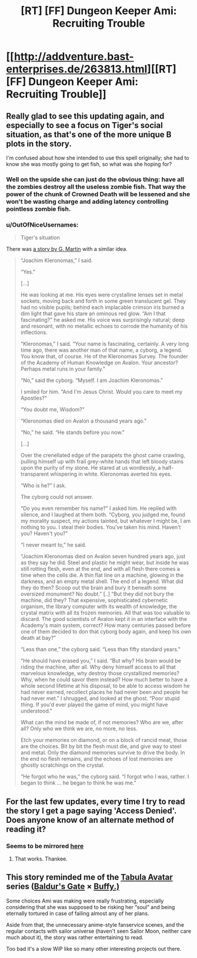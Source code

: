 #+TITLE: [RT] [FF] Dungeon Keeper Ami: Recruiting Trouble

* [[http://addventure.bast-enterprises.de/263813.html][[RT] [FF] Dungeon Keeper Ami: Recruiting Trouble]]
:PROPERTIES:
:Author: Zephyr1011
:Score: 20
:DateUnix: 1447515651.0
:DateShort: 2015-Nov-14
:END:

** Really glad to see this updating again, and especially to see a focus on Tiger's social situation, as that's one of the more unique B plots in the story.

I'm confused about how she intended to use this spell originally; she had to know she was mostly going to get fish, so what was she hoping for?
:PROPERTIES:
:Author: eaglejarl
:Score: 5
:DateUnix: 1447516826.0
:DateShort: 2015-Nov-14
:END:

*** Well on the upside she can just do the obvious thing: have all the zombies destroy all the useless zombie fish. That way the power of the chunk of Crowned Death will be lessened and she won't be wasting charge and adding latency controlling pointless zombie fish.
:PROPERTIES:
:Author: FuguofAnotherWorld
:Score: 2
:DateUnix: 1447523133.0
:DateShort: 2015-Nov-14
:END:


*** u/OutOfNiceUsernames:
#+begin_quote
  Tiger's situation
#+end_quote

There was [[https://www.goodreads.com/book/show/8725152-the-glass-flower][a story by G. Martin]] with a similar idea.

#+begin_quote
  “Joachim Kleronomas,” I said.

  “Yes."

  [...]

  He was looking at me. His eyes were crystalline lenses set in metal sockets, moving back and forth in some green translucent gel. They had no visible pupils; behind each implacable crimson iris burned a dim light that gave his stare an ominous red glow. “Am I that fascinating?” he asked me. His voice was surprisingly natural; deep and resonant, with no metallic echoes to corrode the humanity of his inflections.

  “Kleronomas,” I said. “Your name is fascinating, certainly. A very long time ago, there was another man of that name, a cyborg, a legend. You know that, of course. He of the Kleronomas Survey. The founder of the Academy of Human Knowledge on Avalon. Your ancestor? Perhaps metal runs in your family."

  “No,” said the cyborg. “Myself. I am Joachim Kleronomas."

  I smiled for him. “And I'm Jesus Christ. Would you care to meet my Apostles?"

  “You doubt me, Wisdom?"

  “Kleronomas died on Avalon a thousand years ago."

  “No,” he said. “He stands before you now."

  [...]

  Over the crenellated edge of the parapets the ghost came crawling, pulling himself up with frail grey-white hands that left bloody stains upon the purity of my stone. He stared at us wordlessly, a half-transparent whispering in white. Kleronomas averted his eyes.

  “Who is he?” I ask.

  The cyborg could not answer.

  “Do you even remember his name?” I asked him. He replied with silence, and I laughed at them both. “Cyborg, you judged me, found my morality suspect, my actions tainted, but whatever I might be, I am nothing to you. I steal their bodies. You've taken his mind. Haven't you? Haven't you?"

  “I never meant to,” he said.

  “Joachim Kleronomas died on Avalon seven hundred years ago, just as they say he did. Steel and plastic he might wear, but inside he was still rotting flesh, even at the end, and with all flesh there comes a time when the cells die. A thin flat line on a machine, glowing in the darkness, and an empty metal shell. The end of a legend. What did they do then? Scoop out the brain and bury it beneath some oversized monument? No doubt.” [..] “But they did not bury the machine, did they? That expensive, sophisticated cybernetic organism, the library computer with its wealth of knowledge, the crystal matrix with all its frozen memories. All that was too valuable to discard. The good scientists of Avalon kept it in an interface with the Academy's main system, correct? How many centuries passed before one of them decided to don that cyborg body again, and keep his own death at bay?"

  “Less than one,” the cyborg said. “Less than fifty standard years."

  “He should have erased you,” I said. “But why? His brain would be riding the machine, after all. Why deny himself access to all that marvelous knowledge, why destroy those crystallized memories? Why, when he could savor them instead? How much better to have a whole second lifetime at his disposal, to be able to access wisdom he had never earned, recollect places he had never been and people he had never met.” I shrugged, and looked at the ghost. “Poor stupid thing. If you'd ever played the game of mind, you might have understood."

  What can the mind be made of, if not memories? Who are we, after all? Only who we think we are, no more, no less.

  Etch your memories on diamond, or on a block of rancid meat, those are the choices. Bit by bit the flesh must die, and give way to steel and metal. Only the diamond memories survive to drive the body. In the end no flesh remains, and the echoes of lost memories are ghostly scratchings on the crystal.

  “He forgot who he was,” the cyborg said. “I forgot who I was, rather. I began to think ... he began to think he was me.”
#+end_quote
:PROPERTIES:
:Author: OutOfNiceUsernames
:Score: 2
:DateUnix: 1448005409.0
:DateShort: 2015-Nov-20
:END:


** For the last few updates, every time I try to read the story I get a page saying 'Access Denied'. Does anyone know of an alternate method of reading it?
:PROPERTIES:
:Author: DataPacRat
:Score: 2
:DateUnix: 1447524611.0
:DateShort: 2015-Nov-14
:END:

*** Seems to be mirrored [[http://dkami.wikia.com/wiki/Chapter_185:_Recruiting_Trouble][here]]
:PROPERTIES:
:Author: Zephyr1011
:Score: 4
:DateUnix: 1447525054.0
:DateShort: 2015-Nov-14
:END:

**** That works. Thankee.
:PROPERTIES:
:Author: DataPacRat
:Score: 2
:DateUnix: 1447533272.0
:DateShort: 2015-Nov-15
:END:


** This story reminded me of the [[http://www.tthfanfic.org/Series-298][Tabula Avatar]] series ([[http://baldursgate.wikia.com/][Baldur's Gate]] × [[http://buffy.wikia.com][Buffy.)]]

Some choices Ami was making were really frustrating, especially considering that she was supposed to be risking her “soul” and being eternally tortured in case of failing almost any of her plans.

Aside from that, the unnecessary anime-style fanservice scenes, and the regular contacts with sailor universe (haven't seen Sailor Moon, neither care much about it), the story was rather entertaining to read.

Too bad it's a slow WiP like so many other interesting projects out there.
:PROPERTIES:
:Author: OutOfNiceUsernames
:Score: 1
:DateUnix: 1448008202.0
:DateShort: 2015-Nov-20
:END:
